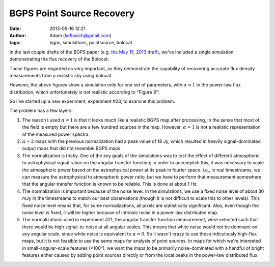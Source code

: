 BGPS Point Source Recovery
##########################
:date: 2013-05-16 12:21
:author: Adam (keflavich@gmail.com)
:tags: bgps, simulations, pointsource, bolocat


In the last couple drafts of the BGPS paper (e.g. `the May 15, 2013 draft
<https://github.com/keflavich/bgpsv2/blob/master/v2_draft0515.pdf?raw=true>`_),
we've included a single simulation demonstrating the flux recovery of the
Bolocat:

.. image:: https://raw.github.com/keflavich/bgpsv2/master/figures/in_vs_out_bolocat_FLUX_40.png?login=keflavich&token=8ff3096beef7bf15627a7a6b7363cb49
    :width: 800
.. image:: https://raw.github.com/keflavich/bgpsv2/master/figures/in_vs_out_bolocat_FLUX_120.png?login=keflavich&token=2c6e9896c5df6824e9881c94d6af542f
    :width: 800

These figures are regarded as very important, as they demonstrate the
capability of recovering accurate flux density measurements from a realistic
sky using bolocat.

However, the above figures show a simulation only for one set of parameters,
with :math:`\alpha=1` in the power-law flux distribution, which unfortunately
is not realistic according to "Figure 8":

.. image:: https://github.com/keflavich/bgpsv2/raw/master/figures/l030_higal_bgps_powerspec_compare.png
    :width: 800


So I've started up a new experiment, experiment #23, to examine this problem. 

The problem has a few layers:

1. The reason I used :math:`\alpha=1` is that it looks much like a realistic
   BGPS map after processing, in the sense that most of the field is empty
   but there are a few hundred sources in the map.  However, :math:`\alpha=1`
   is not a realistic representation of the measured power spectra.
2. :math:`\alpha=2` maps with the previous normalization had a peak value of
   18 Jy, which resulted in heavily signal-dominated output maps that did not
   resemble BGPS maps.
3. The normalization is tricky.  One of the key goals of the simulations was to
   test the effect of different atmospheric to astrophysical signal ratios on
   the angular transfer function; in order to accomplish this, it was necessary
   to scale the atmospheric power based on the astrophysical power at its peak
   in fourier space.  i.e., in real timestreams, we can measure the astrophysical
   to atmospheric power ratio, but we have to perform that measurement somewhere
   that the angular transfer function is known to be reliable.  This is done at
   about 1 Hz.  
4. The normalization is important because of the noise level.  In the
   simulations, we use a fixed noise level of about 30 mJy in the timestreams
   to match our best observations (though it is not difficult to scale this to
   other levels).  This fixed noise level means that, for some normalizations,
   all pixels are statistically significant.  Also, even though the noise level
   is fixed, it will be higher because of intrinsic noise in a power-law
   distributed map.
5. The normalizations used in experiment #21, the angular transfer function
   measurement, were selected such that there would be high signal-to-noise at
   all angular scales.  This means that white noise would not be dominant on
   any angular scale, since white noise is equivalent to :math:`\alpha=0`.  So
   it wasn't crazy to use these ridiculously high-flux maps, but it is not
   feasible to use the same maps for analysis of point sources.  In maps for
   which we're interested in small-angular-scale features (<100"), we want the
   maps to be primarily noise-dominated with a handful of bright features
   either caused by adding point sources directly or from the local peaks in
   the power-law distributed flux.


